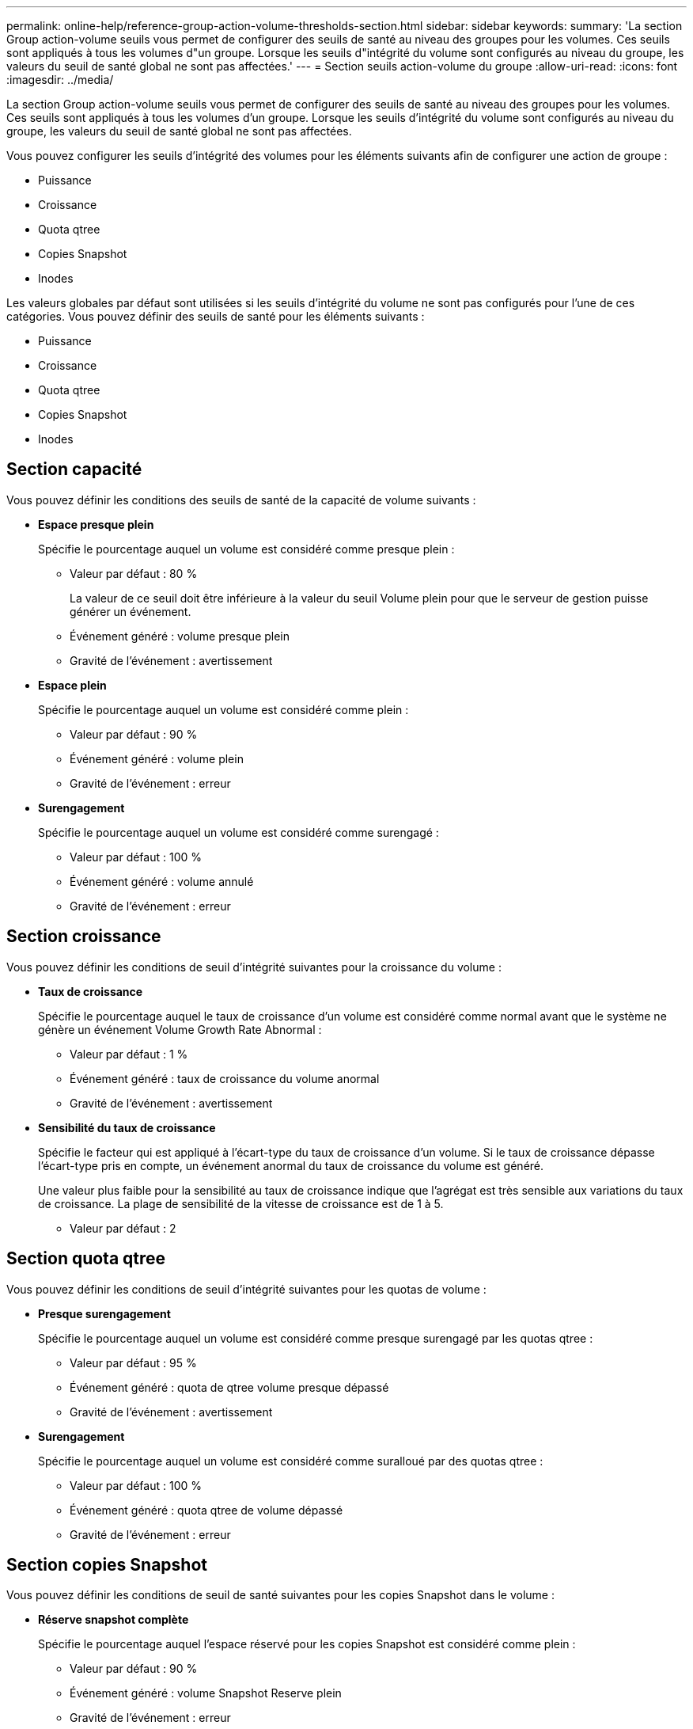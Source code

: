 ---
permalink: online-help/reference-group-action-volume-thresholds-section.html 
sidebar: sidebar 
keywords:  
summary: 'La section Group action-volume seuils vous permet de configurer des seuils de santé au niveau des groupes pour les volumes. Ces seuils sont appliqués à tous les volumes d"un groupe. Lorsque les seuils d"intégrité du volume sont configurés au niveau du groupe, les valeurs du seuil de santé global ne sont pas affectées.' 
---
= Section seuils action-volume du groupe
:allow-uri-read: 
:icons: font
:imagesdir: ../media/


[role="lead"]
La section Group action-volume seuils vous permet de configurer des seuils de santé au niveau des groupes pour les volumes. Ces seuils sont appliqués à tous les volumes d'un groupe. Lorsque les seuils d'intégrité du volume sont configurés au niveau du groupe, les valeurs du seuil de santé global ne sont pas affectées.

Vous pouvez configurer les seuils d'intégrité des volumes pour les éléments suivants afin de configurer une action de groupe :

* Puissance
* Croissance
* Quota qtree
* Copies Snapshot
* Inodes


Les valeurs globales par défaut sont utilisées si les seuils d'intégrité du volume ne sont pas configurés pour l'une de ces catégories. Vous pouvez définir des seuils de santé pour les éléments suivants :

* Puissance
* Croissance
* Quota qtree
* Copies Snapshot
* Inodes




== Section capacité

Vous pouvez définir les conditions des seuils de santé de la capacité de volume suivants :

* *Espace presque plein*
+
Spécifie le pourcentage auquel un volume est considéré comme presque plein :

+
** Valeur par défaut : 80 %
+
La valeur de ce seuil doit être inférieure à la valeur du seuil Volume plein pour que le serveur de gestion puisse générer un événement.

** Événement généré : volume presque plein
** Gravité de l'événement : avertissement


* *Espace plein*
+
Spécifie le pourcentage auquel un volume est considéré comme plein :

+
** Valeur par défaut : 90 %
** Événement généré : volume plein
** Gravité de l'événement : erreur


* *Surengagement*
+
Spécifie le pourcentage auquel un volume est considéré comme surengagé :

+
** Valeur par défaut : 100 %
** Événement généré : volume annulé
** Gravité de l'événement : erreur






== Section croissance

Vous pouvez définir les conditions de seuil d'intégrité suivantes pour la croissance du volume :

* *Taux de croissance*
+
Spécifie le pourcentage auquel le taux de croissance d'un volume est considéré comme normal avant que le système ne génère un événement Volume Growth Rate Abnormal :

+
** Valeur par défaut : 1 %
** Événement généré : taux de croissance du volume anormal
** Gravité de l'événement : avertissement


* *Sensibilité du taux de croissance*
+
Spécifie le facteur qui est appliqué à l'écart-type du taux de croissance d'un volume. Si le taux de croissance dépasse l'écart-type pris en compte, un événement anormal du taux de croissance du volume est généré.

+
Une valeur plus faible pour la sensibilité au taux de croissance indique que l'agrégat est très sensible aux variations du taux de croissance. La plage de sensibilité de la vitesse de croissance est de 1 à 5.

+
** Valeur par défaut : 2






== Section quota qtree

Vous pouvez définir les conditions de seuil d'intégrité suivantes pour les quotas de volume :

* *Presque surengagement*
+
Spécifie le pourcentage auquel un volume est considéré comme presque surengagé par les quotas qtree :

+
** Valeur par défaut : 95 %
** Événement généré : quota de qtree volume presque dépassé
** Gravité de l'événement : avertissement


* *Surengagement*
+
Spécifie le pourcentage auquel un volume est considéré comme suralloué par des quotas qtree :

+
** Valeur par défaut : 100 %
** Événement généré : quota qtree de volume dépassé
** Gravité de l'événement : erreur






== Section copies Snapshot

Vous pouvez définir les conditions de seuil de santé suivantes pour les copies Snapshot dans le volume :

* *Réserve snapshot complète*
+
Spécifie le pourcentage auquel l'espace réservé pour les copies Snapshot est considéré comme plein :

+
** Valeur par défaut : 90 %
** Événement généré : volume Snapshot Reserve plein
** Gravité de l'événement : erreur


* * Jours jusqu'à la pleine*
+
Spécifie le nombre de jours restants avant que l'espace réservé pour les copies Snapshot n'atteigne la capacité maximale :

+
** Valeur par défaut : 7
** Événement généré : jours de réserve Snapshot du volume jusqu'à saturation
** Gravité de l'événement : erreur


* *Nombre*
+
Spécifie le nombre de copies Snapshot sur un volume qui sont considérées comme trop nombreuses :

+
** Valeur par défaut : 250
** Événement généré : trop de copies Snapshot
** Gravité de l'événement : erreur






== Section des inodes

Vous pouvez définir les conditions de seuil de santé suivantes pour les inodes :

* *Presque plein*
+
Spécifie le pourcentage auquel un volume est considéré comme ayant consommé la plupart de ses inodes :

+
** Valeur par défaut : 80 %
** Événement généré : inodes presque plein
** Gravité de l'événement : avertissement


* *Complet*
+
Spécifie le pourcentage auquel un volume est considéré comme ayant consommé l'ensemble de ses inodes :

+
** Valeur par défaut : 90 %
** Événement généré : inodes plein
** Gravité de l'événement : erreur



